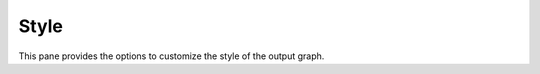 Style
=====

.. image:: _static/images/style.png

This pane provides the options to customize the style of the output graph.
